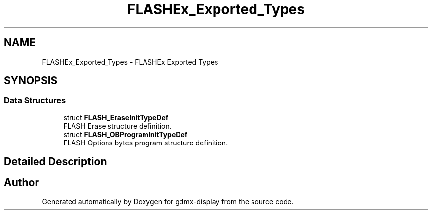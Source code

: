 .TH "FLASHEx_Exported_Types" 3 "Mon May 24 2021" "gdmx-display" \" -*- nroff -*-
.ad l
.nh
.SH NAME
FLASHEx_Exported_Types \- FLASHEx Exported Types
.SH SYNOPSIS
.br
.PP
.SS "Data Structures"

.in +1c
.ti -1c
.RI "struct \fBFLASH_EraseInitTypeDef\fP"
.br
.RI "FLASH Erase structure definition\&. "
.ti -1c
.RI "struct \fBFLASH_OBProgramInitTypeDef\fP"
.br
.RI "FLASH Options bytes program structure definition\&. "
.in -1c
.SH "Detailed Description"
.PP 

.SH "Author"
.PP 
Generated automatically by Doxygen for gdmx-display from the source code\&.
